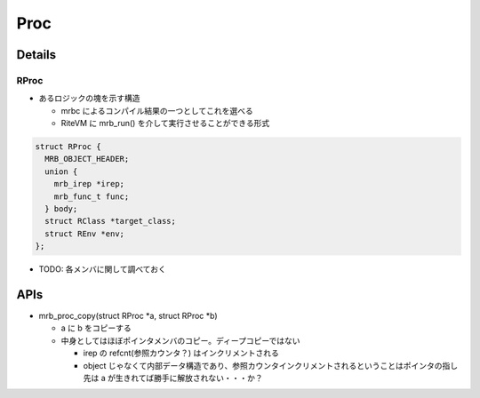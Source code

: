 Proc
####

Details
*******

RProc
=====

* あるロジックの塊を示す構造

  - mrbc によるコンパイル結果の一つとしてこれを選べる
  - RiteVM に mrb_run() を介して実行させることができる形式

.. code :: c

  struct RProc {
    MRB_OBJECT_HEADER;
    union {
      mrb_irep *irep;
      mrb_func_t func;
    } body;
    struct RClass *target_class;
    struct REnv *env;
  };

* TODO: 各メンバに関して調べておく

APIs
****

* mrb_proc_copy(struct RProc \*a, struct RProc \*b)

  - a に b をコピーする
  - 中身としてはほぼポインタメンバのコピー。ディープコピーではない

    * irep の refcnt(参照カウンタ？) はインクリメントされる
    * object じゃなくて内部データ構造であり、参照カウンタインクリメントされるということはポインタの指し先は a が生きれてば勝手に解放されない・・・か？
  
